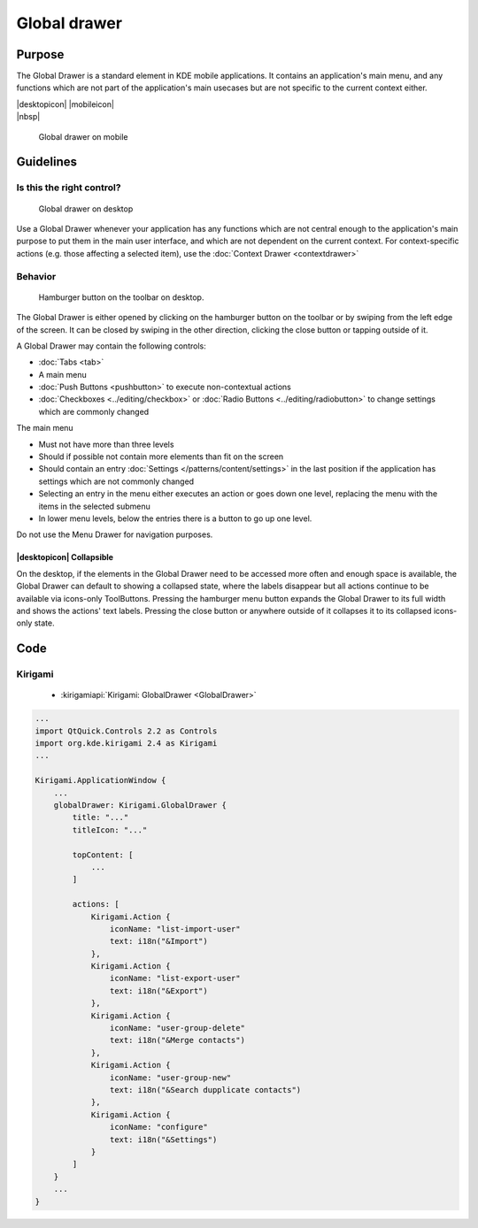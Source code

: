 Global drawer
=============

Purpose
-------

The Global Drawer is a standard element in KDE mobile applications. It
contains an application's main menu, and any functions which are not
part of the application's main usecases but are not specific to the
current context either.

.. container:: intend

   |desktopicon| |mobileicon|

.. container:: available plasma qwidgets

   |nbsp|


.. figure:: /img/Globaldrawer1.png
   :alt: Global drawer on mobile
   :figclass: border
   :scale: 40 %

   Global drawer on mobile

Guidelines
----------

Is this the right control?
~~~~~~~~~~~~~~~~~~~~~~~~~~

.. figure:: /img/Globaldrawer3.png
   :figclass: border
   :alt: Global drawer on desktop
   :scale: 40 %

   Global drawer on desktop
   
Use a Global Drawer whenever your application has any functions which
are not central enough to the application's main purpose to put them in
the main user interface, and which are not dependent on the current
context. For context-specific actions (e.g. those affecting a selected
item), use the :doc:`Context Drawer <contextdrawer>`

Behavior
~~~~~~~~

.. figure:: /img/Globaldrawer2.png
   :alt: Global drawer on desktop
   :scale: 40 %
   :figclass: border

   Hamburger button on the toolbar on desktop.

The Global Drawer is either opened by clicking on the hamburger button on the 
toolbar or by swiping from the left edge of the screen. It can be closed by 
swiping in the other direction, clicking the close button or tapping outside of 
it.

A Global Drawer may contain the following controls:

-  :doc:`Tabs <tab>`
-  A main menu
-  :doc:`Push Buttons <pushbutton>` to execute non-contextual actions
-  :doc:`Checkboxes <../editing/checkbox>` 
   or :doc:`Radio Buttons <../editing/radiobutton>` 
   to change settings which are commonly changed

The main menu

-  Must not have more than three levels
-  Should if possible not contain more elements than fit on the screen
-  Should contain an entry :doc:`Settings </patterns/content/settings>` in the last position if the
   application has settings which are not commonly changed
-  Selecting an entry in the menu either executes an action or goes down
   one level, replacing the menu with the items in the selected submenu
-  In lower menu levels, below the entries there is a button to go up
   one level.

Do not use the Menu Drawer for navigation purposes.

|desktopicon| Collapsible
"""""""""""""""""""""""""

On the desktop, if the elements in the Global Drawer need to be accessed more 
often and enough space is available, the Global Drawer can default to showing a 
collapsed state, where the labels disappear but all actions continue to be 
available via icons-only ToolButtons. Pressing the hamburger menu button 
expands the Global Drawer to its full width and shows the actions' text 
labels. Pressing the close button or anywhere outside of it collapses it to its 
collapsed icons-only state.

.. raw:: html

   <video src="https://cdn.kde.org/hig/video/20181031-1/Globaldrawer4.webm" 
   loop="true" playsinline="true" width="640" controls="true" 
   onended="this.play()" class="border"></video>

Code
----

Kirigami
~~~~~~~~

 - :kirigamiapi:`Kirigami: GlobalDrawer <GlobalDrawer>`

.. code-block:: qml

    ...
    import QtQuick.Controls 2.2 as Controls
    import org.kde.kirigami 2.4 as Kirigami
    ...
    
    Kirigami.ApplicationWindow {
        ...
        globalDrawer: Kirigami.GlobalDrawer {
            title: "..."
            titleIcon: "..."
            
            topContent: [
                ...
            ]
            
            actions: [
                Kirigami.Action {
                    iconName: "list-import-user"
                    text: i18n("&Import")
                },
                Kirigami.Action {
                    iconName: "list-export-user"
                    text: i18n("&Export")
                },
                Kirigami.Action {
                    iconName: "user-group-delete"
                    text: i18n("&Merge contacts")
                },
                Kirigami.Action {
                    iconName: "user-group-new"
                    text: i18n("&Search dupplicate contacts")
                },
                Kirigami.Action {
                    iconName: "configure"
                    text: i18n("&Settings")
                }
            ]
        }
        ...
    }

